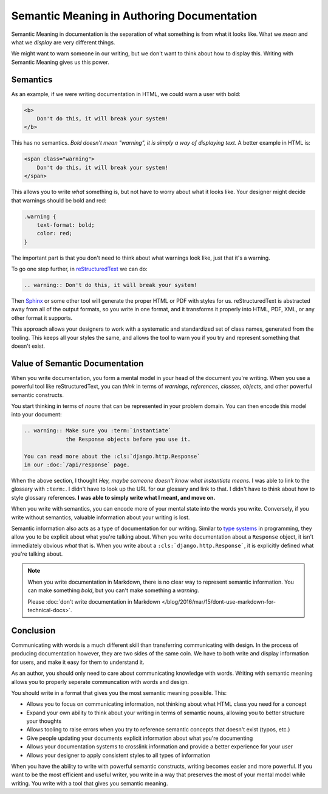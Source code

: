 .. post:: Oct 6, 2016
   :tags: semantic meaning, markdown, reStructuredText, semantics

.. _semantic-meaning:

Semantic Meaning in Authoring Documentation
===========================================

Semantic Meaning in documentation is the separation of what something is from what it looks like.
What we *mean* and what we *display* are very different things.

We might want to warn someone in our writing,
but we don't want to think about how to display this.
Writing with Semantic Meaning gives us this power.

Semantics
---------

As an example,
if we were writing documentation in HTML,
we could warn a user with bold:

.. code-block:: html

    <b>
        Don't do this, it will break your system!
    </b>

This has no semantics.
*Bold doesn't mean "warning",
it is simply a way of displaying text.*
A better example in HTML is:

.. code-block:: html

    <span class="warning">
        Don't do this, it will break your system!
    </span>

This allows you to write *what* something is,
but not have to worry about what it looks like.
Your designer might decide that warnings should be bold and red:

.. code-block:: css

    .warning { 
        text-format: bold; 
        color: red;
    }

The important part is that you don't need to think about what warnings look like,
just that it's a warning.

To go one step further,
in `reStructuredText <http://www.sphinx-doc.org/en/stable/rest.html>`_ we can do:

.. code-block:: rst

    .. warning:: Don't do this, it will break your system!

Then `Sphinx <http://www.sphinx-doc.org>`_ or some other tool will generate the proper HTML or PDF with styles for us.
reStructuredText is abstracted away from all of the output formats,
so you write in one format,
and it transforms it properly into HTML,
PDF,
XML,
or any other format it supports.

This approach allows your designers to work with a systematic and standardized set of class names,
generated from the tooling.
This keeps all your styles the same,
and allows the tool to warn you if you try and represent something that doesn't exist.

Value of Semantic Documentation
-------------------------------

When you write documentation,
you form a mental model in your head of the document you're writing.
When you use a powerful tool like reStructuredText,
you can *think* in terms of *warnings*,
*references*,
*classes*,
*objects*,
and other powerful semantic constructs.

You start thinking in terms of *nouns* that can be represented in your problem domain.
You can then encode this model into your document:

.. code-block:: rst

    .. warning:: Make sure you :term:`instantiate` 
                 the Response objects before you use it.

    You can read more about the :cls:`django.http.Response`
    in our :doc:`/api/response` page.


When the above section,
I thought *Hey, maybe someone doesn't know what instantiate means.*
I was able to link to the glossary with ``:term:``.
I didn't have to look up the URL for our glossary and link to that.
I didn't have to think about how to style glossary references.
**I was able to simply write what I meant,
and move on.**

When you write with semantics,
you can encode more of your mental state into the words you write.
Conversely,
if you write without semantics,
valuable information about your writing is lost.

Semantic information also acts as a type of documentation for our writing.
Similar to `type systems`_ in programming,
they allow you to be explicit about what you're talking about.
When you write documentation about a ``Response`` object,
it isn't immediately obvious *what* that is.
When you write about a ``:cls:`django.http.Response```,
it is explicitly defined what you're talking about.

.. note::
        When you write documentation in Markdown,
        there is no clear way to represent semantic information.
        You can make something *bold*,
        but you can't make something a *warning*.

        Please :doc:`don't write documentation in Markdown </blog/2016/mar/15/dont-use-markdown-for-technical-docs>`.

.. _type systems: https://en.wikipedia.org/wiki/Type_system

Conclusion
----------

Communicating with words is a much different skill than transferring communicating with design.
In the process of producing documentation however,
they are two sides of the same coin.
We have to both write and display information for users,
and make it easy for them to understand it.

As an author,
you should only need to care about communicating knowledge with words.
Writing with semantic meaning allows you to properly seperate communcation with words and design.

You should write in a format that gives you the most semantic meaning possible.
This:

* Allows you to focus on communicating information, not thinking about what HTML class you need for a concept
* Expand your own ability to think about your writing in terms of semantic nouns, allowing you to better structure your thoughts
* Allows tooling to raise errors when you try to reference semantic concepts that doesn't exist (typos, etc.)
* Give people updating your documents explicit information about what you're documenting 
* Allows your documentation systems to crosslink information and provide a better experience for your user
* Allows your designer to apply consistent styles to all types of information

When you have the ability to write with powerful semantic constructs,
writing becomes easier and more powerful.
If you want to be the most efficient and useful writer,
you write in a way that preserves the most of your mental model while writing.
You write with a tool that gives you semantic meaning.
